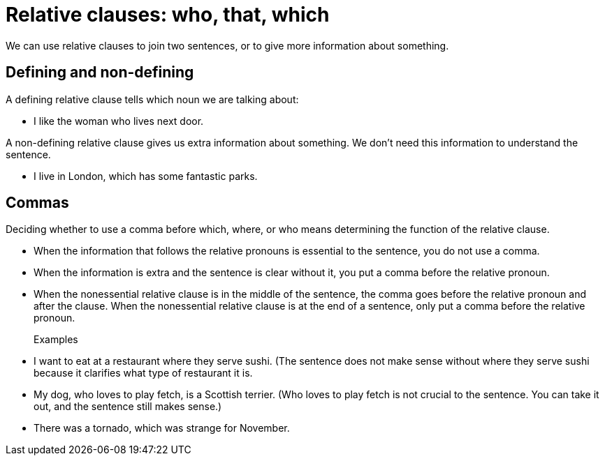 = Relative clauses: who, that, which

We can use relative clauses to join two  sentences, or to give more information about something.

== Defining and non-defining
A defining relative clause tells which noun we are talking about:

* I like the woman who lives next door.

A non-defining relative clause gives us extra information about something. We don't need this information to understand the sentence.

* I live in London, which has some fantastic parks.

== Commas
Deciding whether to use a comma before which, where, or who means determining the function of the relative clause.

* When the information that follows the relative pronouns is essential to the sentence, you do not use a comma.
* When the information is extra and the sentence is clear without it, you put a comma before the relative pronoun.
* When the nonessential relative clause is in the middle of the sentence, the comma goes before the relative pronoun and after the clause.
When the nonessential relative clause is at the end of a sentence, only put a comma before the relative pronoun.

Examples::

* I want to eat at a restaurant where they serve sushi. (The sentence does not make sense without where they serve sushi because it clarifies what type of restaurant it is.
* My dog, who loves to play fetch, is a Scottish terrier. (Who loves to play fetch is not crucial to the sentence. You can take it out, and the sentence still makes sense.)
* There was a tornado, which was strange for November.




